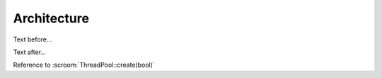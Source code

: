 Architecture
============

Text before...

.. uml::
   :caption: Caption for the diagram

   Alice -> Bob: Hi!
   Alice <- Bob: How are you?

Text after...

Reference to :scroom:`ThreadPool::create(bool)`
